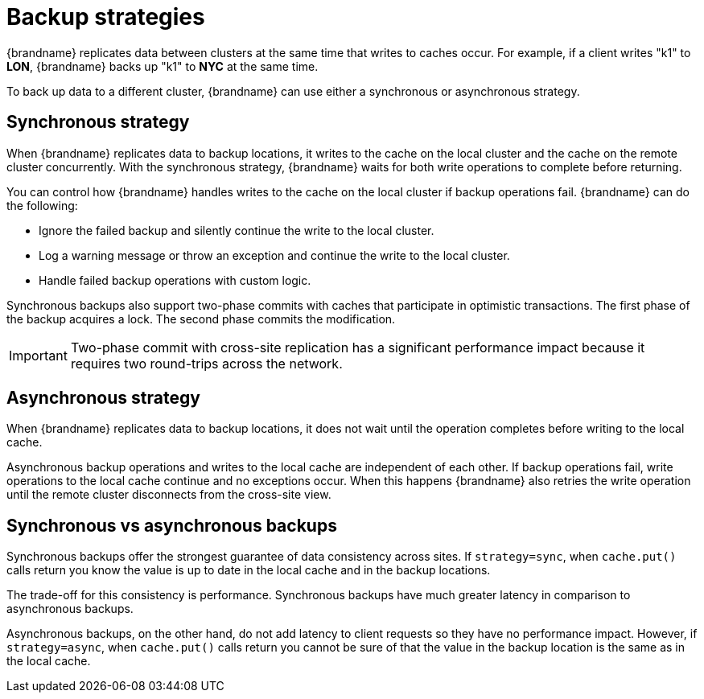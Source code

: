 [id='cross-site-backup-strategies_{context}']
= Backup strategies

{brandname} replicates data between clusters at the same time that writes to caches occur.
For example, if a client writes "k1" to **LON**, {brandname} backs up "k1" to **NYC** at the same time.

To back up data to a different cluster, {brandname} can use either a synchronous or asynchronous strategy.

[discrete]
== Synchronous strategy

When {brandname} replicates data to backup locations, it writes to the cache on the local cluster and the cache on the remote cluster concurrently.
With the synchronous strategy, {brandname} waits for both write operations to complete before returning.

You can control how {brandname} handles writes to the cache on the local cluster if backup operations fail.
{brandname} can do the following:

* Ignore the failed backup and silently continue the write to the local cluster.
* Log a warning message or throw an exception and continue the write to the local cluster.
* Handle failed backup operations with custom logic.

Synchronous backups also support two-phase commits with caches that participate in optimistic transactions.
The first phase of the backup acquires a lock.
The second phase commits the modification.

[IMPORTANT]
====
Two-phase commit with cross-site replication has a significant performance impact because it requires two round-trips across the network.
====

[discrete]
== Asynchronous strategy

When {brandname} replicates data to backup locations, it does not wait until the operation completes before writing to the local cache.

Asynchronous backup operations and writes to the local cache are independent of each other.
If backup operations fail, write operations to the local cache continue and no exceptions occur.
When this happens {brandname} also retries the write operation until the remote cluster disconnects from the cross-site view.

[discrete]
== Synchronous vs asynchronous backups

Synchronous backups offer the strongest guarantee of data consistency across sites.
If `strategy=sync`, when `cache.put()` calls return you know the value is up to date in the local cache and in the backup locations.

The trade-off for this consistency is performance.
Synchronous backups have much greater latency in comparison to asynchronous backups.

Asynchronous backups, on the other hand, do not add latency to client requests so they have no performance impact.
However, if `strategy=async`, when `cache.put()` calls return you cannot be sure of that the value in the backup location is the same as in the local cache.
